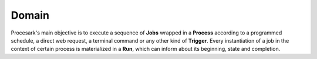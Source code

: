 Domain
======

Procesark's main objective is to execute a sequence of **Jobs** wrapped in a
**Process** according to a programmed schedule, a direct web request, a
terminal command or any other kind of **Trigger**. Every instantiation of a
job in the context of certain process is materialized in a **Run**, which can
inform about its beginning, state and completion.

.. graphviz::

    digraph {
        graph [pad="0.5", nodesep="0.5", ranksep="2"]
        node [shape=plain]
        rankdir=LR

        Job [label=<
        <table border="0" cellborder="1" cellspacing="0">
        <tr><td><i>Job</i></td></tr>
        <tr><td port="id">id</td></tr>
        </table>>]

        Process [label=<
        <table border="0" cellborder="1" cellspacing="0">
        <tr><td><i>Process</i></td></tr>
        <tr><td port="id">id</td></tr>
        </table>>]

        Allocation [label=<
        <table border="0" cellborder="1" cellspacing="0">
        <tr><td><i>Allocation</i></td></tr>
        <tr><td port="process_id">process_id</td></tr>
        <tr><td port="job_id">job_id</td></tr>
        </table>>]

        Trigger [label=<
        <table border="0" cellborder="1" cellspacing="0">
        <tr><td><i>Trigger</i></td></tr>
        <tr><td port="id">id</td></tr>
        <tr><td port="process_id">process_id</td></tr>
        </table>>]

        Run [label=<
        <table border="0" cellborder="1" cellspacing="0">
        <tr><td><i>Run</i></td></tr>
        <tr><td port="id">id</td></tr>
        <tr><td port="process_id">process_id</td></tr>
        <tr><td port="job_id">job_id</td></tr>
        </table>>]

        Allocation:process_id -> Process:id
        Allocation:job_id -> Job:id
        Trigger:process_id -> Process:id
        Run:process_id -> Process:id
        Run:job_id -> Job:id

    }
